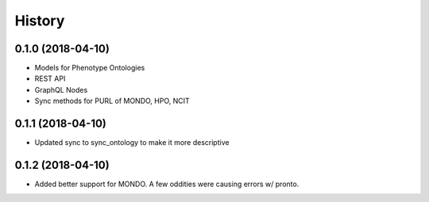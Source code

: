 .. :changelog:

History
-------

0.1.0 (2018-04-10)
++++++++++++++++++

* Models for Phenotype Ontologies
* REST API
* GraphQL Nodes
* Sync methods for PURL of MONDO, HPO, NCIT

0.1.1 (2018-04-10)
++++++++++++++++++

* Updated sync to sync_ontology to make it more descriptive

0.1.2 (2018-04-10)
++++++++++++++++++

* Added better support for MONDO. A few oddities were causing errors w/ pronto.
